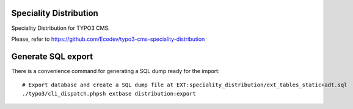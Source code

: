Speciality Distribution
=======================

Speciality Distribution for TYPO3 CMS.

Please, refer to https://github.com/Ecodev/typo3-cms-speciality-distribution


Generate SQL export
===================

There is a convenience command for generating a SQL dump ready for the import::

	# Export database and create a SQL dump file at EXT:speciality_distribution/ext_tables_static+adt.sql
	./typo3/cli_dispatch.phpsh extbase distribution:export
